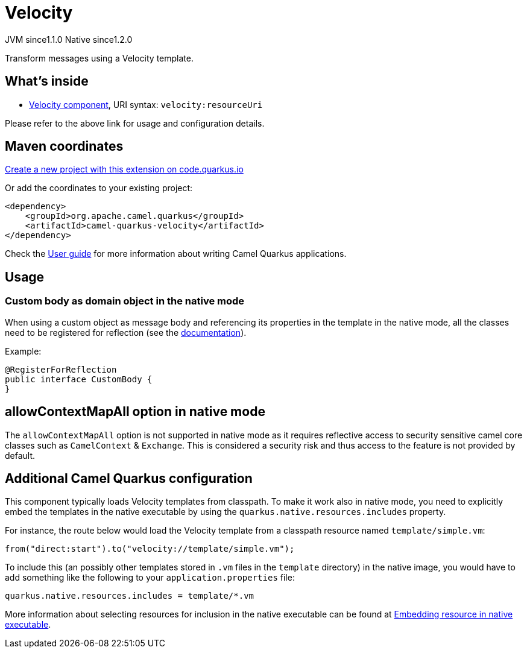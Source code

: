 // Do not edit directly!
// This file was generated by camel-quarkus-maven-plugin:update-extension-doc-page
= Velocity
:linkattrs:
:cq-artifact-id: camel-quarkus-velocity
:cq-native-supported: true
:cq-status: Stable
:cq-status-deprecation: Stable
:cq-description: Transform messages using a Velocity template.
:cq-deprecated: false
:cq-jvm-since: 1.1.0
:cq-native-since: 1.2.0

[.badges]
[.badge-key]##JVM since##[.badge-supported]##1.1.0## [.badge-key]##Native since##[.badge-supported]##1.2.0##

Transform messages using a Velocity template.

== What's inside

* xref:{cq-camel-components}::velocity-component.adoc[Velocity component], URI syntax: `velocity:resourceUri`

Please refer to the above link for usage and configuration details.

== Maven coordinates

https://code.quarkus.io/?extension-search=camel-quarkus-velocity[Create a new project with this extension on code.quarkus.io, window="_blank"]

Or add the coordinates to your existing project:

[source,xml]
----
<dependency>
    <groupId>org.apache.camel.quarkus</groupId>
    <artifactId>camel-quarkus-velocity</artifactId>
</dependency>
----

Check the xref:user-guide/index.adoc[User guide] for more information about writing Camel Quarkus applications.

== Usage

=== Custom body as domain object in the native mode

When using a custom object as message body and referencing its properties in the template in the native mode, all the classes need to be registered for reflection (see the https://quarkus.io/guides/writing-native-applications-tips#register-reflection[documentation]).


Example:
[source,java]
----
@RegisterForReflection
public interface CustomBody {
}
----


== allowContextMapAll option in native mode

The `allowContextMapAll` option is not supported in native mode as it requires reflective access to security sensitive camel core classes such as
`CamelContext` & `Exchange`. This is considered a security risk and thus access to the feature is not provided by default.

== Additional Camel Quarkus configuration

This component typically loads Velocity templates from classpath.
To make it work also in native mode, you need to explicitly embed the templates in the native executable
by using the `quarkus.native.resources.includes` property.

For instance, the route below would load the Velocity template from a classpath resource named `template/simple.vm`:

[source,java]
----
from("direct:start").to("velocity://template/simple.vm");
----

To include this (an possibly other templates stored in `.vm` files in the `template` directory) in the native image, you would have to add something like the following to your `application.properties` file:

[source,properties]
----
quarkus.native.resources.includes = template/*.vm
----

More information about selecting resources for inclusion in the native executable can be found at xref:user-guide/native-mode.adoc#embedding-resource-in-native-executable[Embedding resource in native executable].

